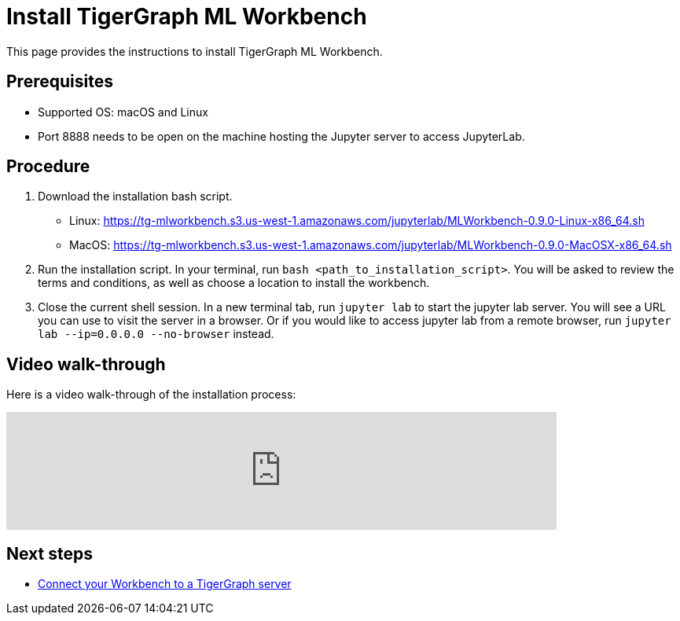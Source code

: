 = Install TigerGraph ML Workbench
:description: Instructions for installing the ML Workbench

This page provides the instructions to install TigerGraph ML Workbench.

== Prerequisites
* Supported OS: macOS and Linux
* Port 8888 needs to be open on the machine hosting the Jupyter server to access JupyterLab.

== Procedure

. Download the installation bash script.
* Linux: https://tg-mlworkbench.s3.us-west-1.amazonaws.com/jupyterlab/MLWorkbench-0.9.0-Linux-x86_64.sh
* MacOS: https://tg-mlworkbench.s3.us-west-1.amazonaws.com/jupyterlab/MLWorkbench-0.9.0-MacOSX-x86_64.sh
. Run the installation script.
In your terminal, run `bash <path_to_installation_script>`.
You will be asked to review the terms and conditions, as well as choose a location to install the workbench.
. Close the current shell session.
In a new terminal tab, run `jupyter lab` to start the jupyter lab server.
You will see a URL you can use to visit the server in a browser. Or if you would like to access jupyter lab from a remote browser, run `jupyter lab --ip=0.0.0.0 --no-browser` instead.

== Video walk-through
Here is a video walk-through of the installation process:

video::7vnxNPWxoVQ[youtube,start=262,width=700,heigh=400]


== Next steps

* xref:deploy-gdps.adoc[Connect your Workbench to a TigerGraph server]